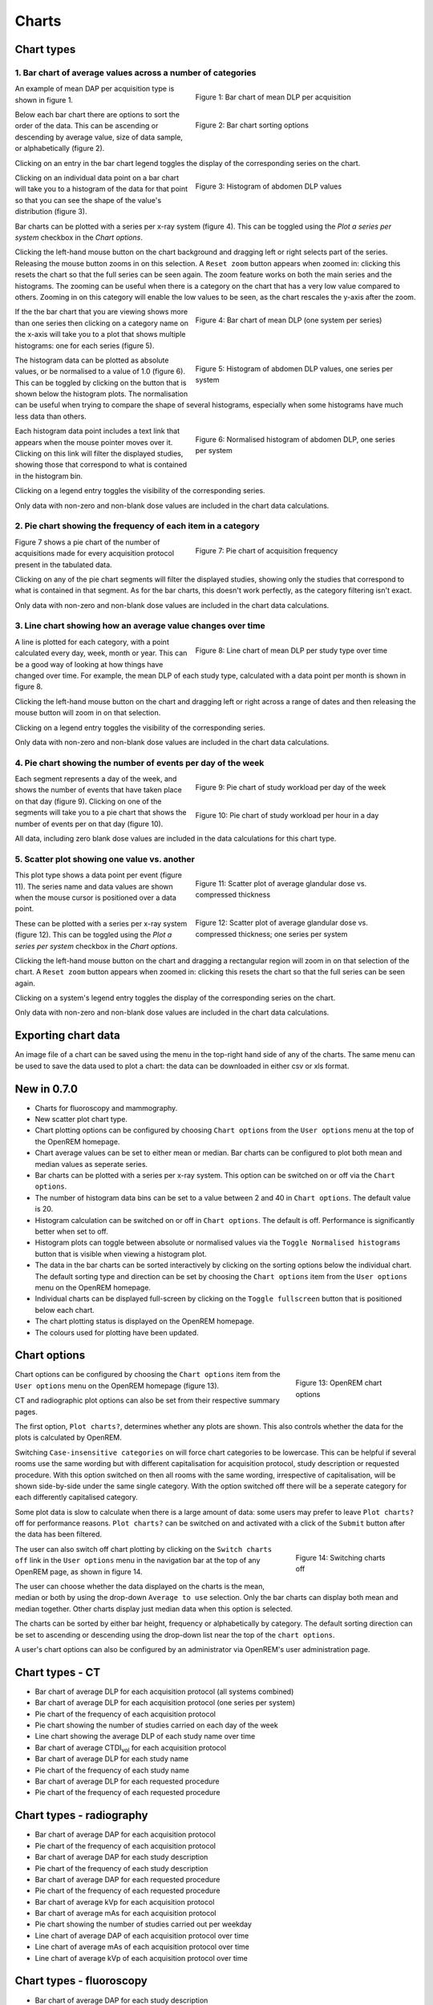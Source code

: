 ######
Charts
######

***********
Chart types
***********

============================================================
1. Bar chart of average values across a number of categories
============================================================

.. figure:: img/ChartCTMeanDLP.png
   :figwidth: 50%
   :align: right
   :alt: Bar chart of mean DLP per acquisition
   :target: _images/ChartCTMeanDLP.png

   Figure 1: Bar chart of mean DLP per acquisition

An example of mean DAP per acquisition type is shown in figure 1.

.. figure:: img/ChartCTSortingOptions.png
   :figwidth: 50%
   :align: right
   :alt: Bar chart sorting options
   :target: _images/ChartCTSortingOptions.png

   Figure 2: Bar chart sorting options

Below each bar chart there are options to sort the order of the data. This can
be ascending or descending by average value, size of data sample, or
alphabetically (figure 2).

Clicking on an entry in the bar chart legend toggles the display of the
corresponding series on the chart.

.. figure:: img/ChartCTMeanDLPhistogram.png
   :figwidth: 50%
   :align: right
   :alt: Histogram of acquisition DLP
   :target: _images/ChartCTMeanDLPhistogram.png

   Figure 3: Histogram of abdomen DLP values

Clicking on an individual data point on a bar chart will take you to a
histogram of the data for that point so that you can see the shape of the
value's distribution (figure 3).

Bar charts can be plotted with a series per x-ray system (figure 4). This can
be toggled using the `Plot a series per system` checkbox in the `Chart options`.

Clicking the left-hand mouse button on the chart background and dragging left
or right selects part of the series. Releasing the mouse button zooms in on
this selection. A ``Reset zoom`` button appears when zoomed in: clicking this
resets the chart so that the full series can be seen again. The zoom feature
works on both the main series and the histograms. The zooming can be useful
when there is a category on the chart that has a very low value compared to
others. Zooming in on this category will enable the low values to be seen, as
the chart rescales the y-axis after the zoom.

.. figure:: img/ChartCTMeanDLPperSystem.png
   :figwidth: 50%
   :align: right
   :alt: Bar chart of mean DLP (one system per series)
   :target: _images/ChartCTMeanDLPperSystem.png

   Figure 4: Bar chart of mean DLP (one system per series)

If the the bar chart that you are viewing shows more than one series then
clicking on a category name on the x-axis will take you to a plot that shows
multiple histograms: one for each series (figure 5).

.. figure:: img/ChartCTMeanDLPhistogramPerSystem.png
   :figwidth: 50%
   :align: right
   :alt: Histogram of abdomen DLP (one series per system)
   :target: _images/ChartCTMeanDLPhistogramPerSystem.png

   Figure 5: Histogram of abdomen DLP values, one series per system

The histogram data can be plotted as absolute values, or be normalised to a
value of 1.0 (figure 6). This can be toggled by clicking on the button that is
shown below the histogram plots. The normalisation can be useful when trying to
compare the shape of several histograms, especially when some histograms have
much less data than others.

.. figure:: img/ChartCTMeanDLPhistogramPerSystemNorm.png
   :figwidth: 50%
   :align: right
   :alt: Normalised histogram of abdomen DLP (one series per system)
   :target: _images/ChartCTMeanDLPhistogramPerSystemNorm.png

   Figure 6: Normalised histogram of abdomen DLP, one series per system

Each histogram data point includes a text link that appears when the mouse
pointer moves over it. Clicking on this link will filter the displayed studies,
showing those that correspond to what is contained in the histogram bin.

Clicking on a legend entry toggles the visibility of the corresponding series.

Only data with non-zero and non-blank dose values are included in the chart
data calculations.

=============================================================
2. Pie chart showing the frequency of each item in a category
=============================================================

.. figure:: img/ChartCTacquisitionFreq.png
   :figwidth: 50%
   :align: right
   :alt: Pie chart of acquisition frequency
   :target: _images/ChartCTacquisitionFreq.png

   Figure 7: Pie chart of acquisition frequency

Figure 7 shows a pie chart of the number of acquisitions made for every
acquisition protocol present in the tabulated data.

Clicking on any of the pie chart segments will filter the displayed studies,
showing only the studies that correspond to what is contained in that segment.
As for the bar charts, this doesn't work perfectly, as the category filtering
isn't exact.

Only data with non-zero and non-blank dose values are included in the chart
data calculations.


============================================================
3. Line chart showing how an average value changes over time
============================================================

.. figure:: img/ChartCTMeanDLPoverTime.png
   :figwidth: 50%
   :align: right
   :alt: Line chart of mean DLP per study type over time
   :target: _images/ChartCTMeanDLPoverTime.png

   Figure 8: Line chart of mean DLP per study type over time

A line is plotted for each category, with a point calculated every day, week,
month or year. This can be a good way of looking at how things have changed
over time. For example, the mean DLP of each study type, calculated with a
data point per month is shown in figure 8.

Clicking the left-hand mouse button on the chart and dragging left or right
across a range of dates and then releasing the mouse button will zoom in on
that selection.

Clicking on a legend entry toggles the visibility of the corresponding series.

Only data with non-zero and non-blank dose values are included in the chart
data calculations.

=============================================================
4. Pie chart showing the number of events per day of the week
=============================================================

.. figure:: img/ChartCTworkload.png
   :figwidth: 50%
   :align: right
   :alt: Pie chart of study workload per day of the week
   :target: _images/ChartCTworkload.png

   Figure 9: Pie chart of study workload per day of the week

.. figure:: img/ChartCTworkload24hours.png
   :figwidth: 50%
   :align: right
   :alt: Pie chart of study workload per hour in a day
   :target: _images/ChartCTworkload24hours.png

   Figure 10: Pie chart of study workload per hour in a day
   
Each segment represents a day of the week, and shows the number of events that
have taken place on that day (figure 9). Clicking on one of the segments will
take you to a pie chart that shows the number of events per on that day (figure
10).

All data, including zero blank dose values are included in the data
calculations for this chart type.

=============================================
5. Scatter plot showing one value vs. another
=============================================

.. figure:: img/ChartMGScatter.png
   :figwidth: 50%
   :align: right
   :alt: Scatter plot of average glandular dose vs. compressed thickness
   :target: _images/ChartMGScatter.png

   Figure 11: Scatter plot of average glandular dose vs. compressed thickness

.. figure:: img/ChartMGScatterPerSystem.png
   :figwidth: 50%
   :align: right
   :alt: Scatter plot of average glandular dose vs. compressed thickness; one series per system
   :target: _images/ChartMGScatterPerSystem.png

   Figure 12: Scatter plot of average glandular dose vs. compressed thickness; one series per system

This plot type shows a data point per event (figure 11). The series name and
data values are shown when the mouse cursor is positioned over a data point.

These can be plotted with a series per x-ray system (figure 12). This can be
toggled using the `Plot a series per system` checkbox in the `Chart options`.

Clicking the left-hand mouse button on the chart and dragging a rectangular
region will zoom in on that selection of the chart. A ``Reset zoom`` button
appears when zoomed in: clicking this resets the chart so that the full series
can be seen again.

Clicking on a system's legend entry toggles the display of the corresponding
series on the chart.

Only data with non-zero and non-blank dose values are included in the chart
data calculations.

********************
Exporting chart data
********************

An image file of a chart can be saved using the menu in the top-right hand side
of any of the charts. The same menu can be used to save the data used to plot a
chart: the data can be downloaded in either csv or xls format.

************
New in 0.7.0
************

* Charts for fluoroscopy and mammography.

* New scatter plot chart type.

* Chart plotting options can be configured by choosing ``Chart options`` from
  the ``User options`` menu at the top of the OpenREM homepage.

* Chart average values can be set to either mean or median. Bar charts can be
  configured to plot both mean and median values as seperate series.

* Bar charts can be plotted with a series per x-ray system. This option can be
  switched on or off via the ``Chart options``.

* The number of histogram data bins can be set to a value between 2 and 40
  in ``Chart options``. The default value is 20.

* Histogram calculation can be switched on or off in ``Chart options``. The
  default is off. Performance is significantly better when set to off.

* Histogram plots can toggle between absolute or normalised values via the
  ``Toggle Normalised histograms`` button that is visible when viewing a
  histogram plot.

* The data in the bar charts can be sorted interactively by clicking on the
  sorting options below the individual chart. The default sorting type and
  direction can be set by choosing the ``Chart options`` item from the
  ``User options`` menu on the OpenREM homepage.

* Individual charts can be displayed full-screen by clicking on the
  ``Toggle fullscreen`` button that is positioned below each chart.

* The chart plotting status is displayed on the OpenREM homepage.

* The colours used for plotting have been updated.

*************
Chart options
*************

.. figure:: img/ChartOptions.png
   :figwidth: 25 %
   :align: right
   :alt: OpenREM chart options
   :target: _images/ChartOptions.png

   Figure 13: OpenREM chart options

Chart options can be configured by choosing the ``Chart options`` item from the
``User options`` menu on the OpenREM homepage (figure 13).

CT and radiographic plot options can also be set from their respective
summary pages.

The first option, ``Plot charts?``, determines whether any plots are shown.
This also controls whether the data for the plots is calculated by OpenREM.

Switching ``Case-insensitive categories`` on will force chart categories to be
lowercase. This can be helpful if several rooms use the same wording but with
different capitalisation for acquisition protocol, study description or
requested procedure. With this option switched on then all rooms with the same
wording, irrespective of capitalisation, will be shown side-by-side under the
same single category. With the option switched off there will be a seperate
category for each differently capitalised category.

Some plot data is slow to calculate when there is a large amount of data: some
users may prefer to leave ``Plot charts?`` off for performance reasons.
``Plot charts?`` can be switched on and activated with a click of the
``Submit`` button after the data has been filtered.

.. figure:: img/UserOptionsMenu.png
   :figwidth: 25 %
   :align: right
   :alt: Switching charts off
   :target: _images/UserOptionsMenu.png

   Figure 14: Switching charts off

The user can also switch off chart plotting by clicking on the
``Switch charts off`` link in the ``User options`` menu in the navigation bar
at the top of any OpenREM page, as shown in figure 14.

The user can choose whether the data displayed on the charts is the mean, 
median or both by using the drop-down ``Average to use`` selection. Only the
bar charts can display both mean and median together. Other charts display just
median data when this option is selected.

The charts can be sorted by either bar height, frequency or alphabetically by
category. The default sorting direction can be set to ascending or descending
using the drop-down list near the top of the ``chart options``.

A user's chart options can also be configured by an administrator via OpenREM's
user administration page.

****************
Chart types - CT
****************

* Bar chart of average DLP for each acquisition protocol (all systems combined)

* Bar chart of average DLP for each acquisition protocol (one series per system)

* Pie chart of the frequency of each acquisition protocol

* Pie chart showing the number of studies carried on each day of the week

* Line chart showing the average DLP of each study name over time

* Bar chart of average CTDI\ :sub:`vol` for each acquisition protocol

* Bar chart of average DLP for each study name

* Pie chart of the frequency of each study name

* Bar chart of average DLP for each requested procedure

* Pie chart of the frequency of each requested procedure

*************************
Chart types - radiography
*************************

* Bar chart of average DAP for each acquisition protocol

* Pie chart of the frequency of each acquisition protocol

* Bar chart of average DAP for each study description

* Pie chart of the frequency of each study description

* Bar chart of average DAP for each requested procedure

* Pie chart of the frequency of each requested procedure

* Bar chart of average kVp for each acquisition protocol

* Bar chart of average mAs for each acquisition protocol

* Pie chart showing the number of studies carried out per weekday

* Line chart of average DAP of each acquisition protocol over time

* Line chart of average mAs of each acquisition protocol over time

* Line chart of average kVp of each acquisition protocol over time

*************************
Chart types - fluoroscopy
*************************

* Bar chart of average DAP for each study description

* Pie chart of the frequency of each study description

* Pie chart showing the number of studies carried out per weekday

*************************
Chart types - mammography
*************************

* Scatter plot of average glandular dose vs. compressed thickness for each
  acquisition

* Scatter plot of kVp vs. compressed thickness for each
  acquisition

* Scatter plot of mAs vs. compressed thickness for each
  acquisition

* Pie chart showing the number of studies carried out per weekday

*****************
Performance notes
*****************

===============
All chart types
===============

For any study- or request-based charts, filtering using `Acquisition protocol`
forces OpenREM to use a much slower method of querying the database for chart
data. Where possible avoid filtering using this field, especially when viewing
a large amount of data.

==========
Bar charts
==========

Switching off histogram calculation in `Chart options` will speed up bar chart
data calculation.

Switching off `Plot a series per system` in the `Chart options` will speed up
data calculation.

=============
Scatter plots
=============

Switching off `Plot a series per system` in the `Chart options` will speed up
data calculation.
